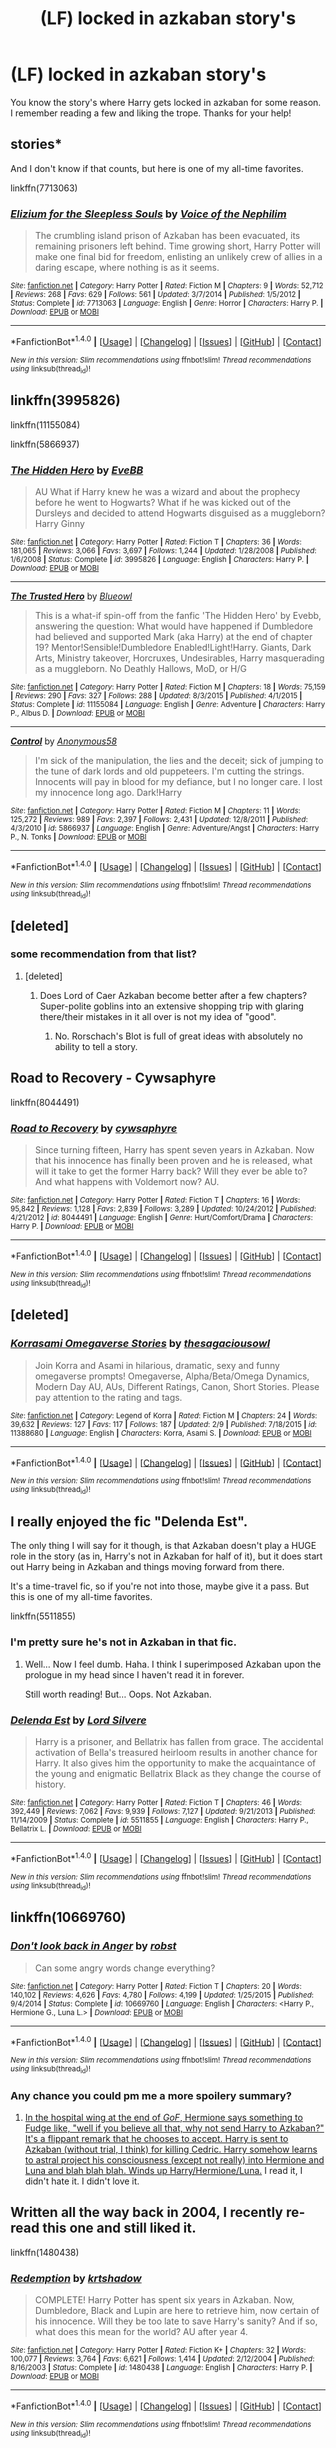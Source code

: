 #+TITLE: (LF) locked in azkaban story's

* (LF) locked in azkaban story's
:PROPERTIES:
:Author: matamosca123
:Score: 7
:DateUnix: 1466921686.0
:DateShort: 2016-Jun-26
:FlairText: Request
:END:
You know the story's where Harry gets locked in azkaban for some reason. I remember reading a few and liking the trope. Thanks for your help!


** stories*

And I don't know if that counts, but here is one of my all-time favorites.

linkffn(7713063)
:PROPERTIES:
:Author: UndeadBBQ
:Score: 6
:DateUnix: 1466931275.0
:DateShort: 2016-Jun-26
:END:

*** [[http://www.fanfiction.net/s/7713063/1/][*/Elizium for the Sleepless Souls/*]] by [[https://www.fanfiction.net/u/1508866/Voice-of-the-Nephilim][/Voice of the Nephilim/]]

#+begin_quote
  The crumbling island prison of Azkaban has been evacuated, its remaining prisoners left behind. Time growing short, Harry Potter will make one final bid for freedom, enlisting an unlikely crew of allies in a daring escape, where nothing is as it seems.
#+end_quote

^{/Site/: [[http://www.fanfiction.net/][fanfiction.net]] *|* /Category/: Harry Potter *|* /Rated/: Fiction M *|* /Chapters/: 9 *|* /Words/: 52,712 *|* /Reviews/: 268 *|* /Favs/: 629 *|* /Follows/: 561 *|* /Updated/: 3/7/2014 *|* /Published/: 1/5/2012 *|* /Status/: Complete *|* /id/: 7713063 *|* /Language/: English *|* /Genre/: Horror *|* /Characters/: Harry P. *|* /Download/: [[http://www.ff2ebook.com/old/ffn-bot/index.php?id=7713063&source=ff&filetype=epub][EPUB]] or [[http://www.ff2ebook.com/old/ffn-bot/index.php?id=7713063&source=ff&filetype=mobi][MOBI]]}

--------------

*FanfictionBot*^{1.4.0} *|* [[[https://github.com/tusing/reddit-ffn-bot/wiki/Usage][Usage]]] | [[[https://github.com/tusing/reddit-ffn-bot/wiki/Changelog][Changelog]]] | [[[https://github.com/tusing/reddit-ffn-bot/issues/][Issues]]] | [[[https://github.com/tusing/reddit-ffn-bot/][GitHub]]] | [[[https://www.reddit.com/message/compose?to=tusing][Contact]]]

^{/New in this version: Slim recommendations using/ ffnbot!slim! /Thread recommendations using/ linksub(thread_id)!}
:PROPERTIES:
:Author: FanfictionBot
:Score: 2
:DateUnix: 1466931282.0
:DateShort: 2016-Jun-26
:END:


** linkffn(3995826)

linkffn(11155084)

linkffn(5866937)
:PROPERTIES:
:Author: howtopleaseme
:Score: 4
:DateUnix: 1466963938.0
:DateShort: 2016-Jun-26
:END:

*** [[http://www.fanfiction.net/s/3995826/1/][*/The Hidden Hero/*]] by [[https://www.fanfiction.net/u/472737/EveBB][/EveBB/]]

#+begin_quote
  AU What if Harry knew he was a wizard and about the prophecy before he went to Hogwarts? What if he was kicked out of the Dursleys and decided to attend Hogwarts disguised as a muggleborn? Harry Ginny
#+end_quote

^{/Site/: [[http://www.fanfiction.net/][fanfiction.net]] *|* /Category/: Harry Potter *|* /Rated/: Fiction T *|* /Chapters/: 36 *|* /Words/: 181,065 *|* /Reviews/: 3,066 *|* /Favs/: 3,697 *|* /Follows/: 1,244 *|* /Updated/: 1/28/2008 *|* /Published/: 1/6/2008 *|* /Status/: Complete *|* /id/: 3995826 *|* /Language/: English *|* /Characters/: Harry P. *|* /Download/: [[http://www.ff2ebook.com/old/ffn-bot/index.php?id=3995826&source=ff&filetype=epub][EPUB]] or [[http://www.ff2ebook.com/old/ffn-bot/index.php?id=3995826&source=ff&filetype=mobi][MOBI]]}

--------------

[[http://www.fanfiction.net/s/11155084/1/][*/The Trusted Hero/*]] by [[https://www.fanfiction.net/u/1201799/Blueowl][/Blueowl/]]

#+begin_quote
  This is a what-if spin-off from the fanfic 'The Hidden Hero' by Evebb, answering the question: What would have happened if Dumbledore had believed and supported Mark (aka Harry) at the end of chapter 19? Mentor!Sensible!Dumbledore Enabled!Light!Harry. Giants, Dark Arts, Ministry takeover, Horcruxes, Undesirables, Harry masquerading as a muggleborn. No Deathly Hallows, MoD, or H/G
#+end_quote

^{/Site/: [[http://www.fanfiction.net/][fanfiction.net]] *|* /Category/: Harry Potter *|* /Rated/: Fiction M *|* /Chapters/: 18 *|* /Words/: 75,159 *|* /Reviews/: 290 *|* /Favs/: 327 *|* /Follows/: 288 *|* /Updated/: 8/3/2015 *|* /Published/: 4/1/2015 *|* /Status/: Complete *|* /id/: 11155084 *|* /Language/: English *|* /Genre/: Adventure *|* /Characters/: Harry P., Albus D. *|* /Download/: [[http://www.ff2ebook.com/old/ffn-bot/index.php?id=11155084&source=ff&filetype=epub][EPUB]] or [[http://www.ff2ebook.com/old/ffn-bot/index.php?id=11155084&source=ff&filetype=mobi][MOBI]]}

--------------

[[http://www.fanfiction.net/s/5866937/1/][*/Control/*]] by [[https://www.fanfiction.net/u/245778/Anonymous58][/Anonymous58/]]

#+begin_quote
  I'm sick of the manipulation, the lies and the deceit; sick of jumping to the tune of dark lords and old puppeteers. I'm cutting the strings. Innocents will pay in blood for my defiance, but I no longer care. I lost my innocence long ago. Dark!Harry
#+end_quote

^{/Site/: [[http://www.fanfiction.net/][fanfiction.net]] *|* /Category/: Harry Potter *|* /Rated/: Fiction M *|* /Chapters/: 11 *|* /Words/: 125,272 *|* /Reviews/: 989 *|* /Favs/: 2,397 *|* /Follows/: 2,431 *|* /Updated/: 12/8/2011 *|* /Published/: 4/3/2010 *|* /id/: 5866937 *|* /Language/: English *|* /Genre/: Adventure/Angst *|* /Characters/: Harry P., N. Tonks *|* /Download/: [[http://www.ff2ebook.com/old/ffn-bot/index.php?id=5866937&source=ff&filetype=epub][EPUB]] or [[http://www.ff2ebook.com/old/ffn-bot/index.php?id=5866937&source=ff&filetype=mobi][MOBI]]}

--------------

*FanfictionBot*^{1.4.0} *|* [[[https://github.com/tusing/reddit-ffn-bot/wiki/Usage][Usage]]] | [[[https://github.com/tusing/reddit-ffn-bot/wiki/Changelog][Changelog]]] | [[[https://github.com/tusing/reddit-ffn-bot/issues/][Issues]]] | [[[https://github.com/tusing/reddit-ffn-bot/][GitHub]]] | [[[https://www.reddit.com/message/compose?to=tusing][Contact]]]

^{/New in this version: Slim recommendations using/ ffnbot!slim! /Thread recommendations using/ linksub(thread_id)!}
:PROPERTIES:
:Author: FanfictionBot
:Score: 1
:DateUnix: 1466963953.0
:DateShort: 2016-Jun-26
:END:


** [deleted]
:PROPERTIES:
:Score: 2
:DateUnix: 1466929858.0
:DateShort: 2016-Jun-26
:END:

*** some recommendation from that list?
:PROPERTIES:
:Author: UndeadBBQ
:Score: 1
:DateUnix: 1466930935.0
:DateShort: 2016-Jun-26
:END:

**** [deleted]
:PROPERTIES:
:Score: 3
:DateUnix: 1466974880.0
:DateShort: 2016-Jun-27
:END:

***** Does Lord of Caer Azkaban become better after a few chapters? Super-polite goblins into an extensive shopping trip with glaring there/their mistakes in it all over is not my idea of "good".
:PROPERTIES:
:Author: UndeadBBQ
:Score: 3
:DateUnix: 1466979349.0
:DateShort: 2016-Jun-27
:END:

****** No. Rorschach's Blot is full of great ideas with absolutely no ability to tell a story.
:PROPERTIES:
:Author: howtopleaseme
:Score: 3
:DateUnix: 1466981511.0
:DateShort: 2016-Jun-27
:END:


** Road to Recovery - Cywsaphyre

linkffn(8044491)
:PROPERTIES:
:Author: reinakun
:Score: 2
:DateUnix: 1466933848.0
:DateShort: 2016-Jun-26
:END:

*** [[http://www.fanfiction.net/s/8044491/1/][*/Road to Recovery/*]] by [[https://www.fanfiction.net/u/2042977/cywsaphyre][/cywsaphyre/]]

#+begin_quote
  Since turning fifteen, Harry has spent seven years in Azkaban. Now that his innocence has finally been proven and he is released, what will it take to get the former Harry back? Will they ever be able to? And what happens with Voldemort now? AU.
#+end_quote

^{/Site/: [[http://www.fanfiction.net/][fanfiction.net]] *|* /Category/: Harry Potter *|* /Rated/: Fiction T *|* /Chapters/: 16 *|* /Words/: 95,842 *|* /Reviews/: 1,128 *|* /Favs/: 2,839 *|* /Follows/: 3,289 *|* /Updated/: 10/24/2012 *|* /Published/: 4/21/2012 *|* /id/: 8044491 *|* /Language/: English *|* /Genre/: Hurt/Comfort/Drama *|* /Characters/: Harry P. *|* /Download/: [[http://www.ff2ebook.com/old/ffn-bot/index.php?id=8044491&source=ff&filetype=epub][EPUB]] or [[http://www.ff2ebook.com/old/ffn-bot/index.php?id=8044491&source=ff&filetype=mobi][MOBI]]}

--------------

*FanfictionBot*^{1.4.0} *|* [[[https://github.com/tusing/reddit-ffn-bot/wiki/Usage][Usage]]] | [[[https://github.com/tusing/reddit-ffn-bot/wiki/Changelog][Changelog]]] | [[[https://github.com/tusing/reddit-ffn-bot/issues/][Issues]]] | [[[https://github.com/tusing/reddit-ffn-bot/][GitHub]]] | [[[https://www.reddit.com/message/compose?to=tusing][Contact]]]

^{/New in this version: Slim recommendations using/ ffnbot!slim! /Thread recommendations using/ linksub(thread_id)!}
:PROPERTIES:
:Author: FanfictionBot
:Score: 1
:DateUnix: 1466933854.0
:DateShort: 2016-Jun-26
:END:


** [deleted]
:PROPERTIES:
:Score: 1
:DateUnix: 1466933643.0
:DateShort: 2016-Jun-26
:END:

*** [[http://www.fanfiction.net/s/11388680/1/][*/Korrasami Omegaverse Stories/*]] by [[https://www.fanfiction.net/u/823401/thesagaciousowl][/thesagaciousowl/]]

#+begin_quote
  Join Korra and Asami in hilarious, dramatic, sexy and funny omegaverse prompts! Omegaverse, Alpha/Beta/Omega Dynamics, Modern Day AU, AUs, Different Ratings, Canon, Short Stories. Please pay attention to the rating and tags.
#+end_quote

^{/Site/: [[http://www.fanfiction.net/][fanfiction.net]] *|* /Category/: Legend of Korra *|* /Rated/: Fiction M *|* /Chapters/: 24 *|* /Words/: 39,632 *|* /Reviews/: 127 *|* /Favs/: 117 *|* /Follows/: 187 *|* /Updated/: 2/9 *|* /Published/: 7/18/2015 *|* /id/: 11388680 *|* /Language/: English *|* /Characters/: Korra, Asami S. *|* /Download/: [[http://www.ff2ebook.com/old/ffn-bot/index.php?id=11388680&source=ff&filetype=epub][EPUB]] or [[http://www.ff2ebook.com/old/ffn-bot/index.php?id=11388680&source=ff&filetype=mobi][MOBI]]}

--------------

*FanfictionBot*^{1.4.0} *|* [[[https://github.com/tusing/reddit-ffn-bot/wiki/Usage][Usage]]] | [[[https://github.com/tusing/reddit-ffn-bot/wiki/Changelog][Changelog]]] | [[[https://github.com/tusing/reddit-ffn-bot/issues/][Issues]]] | [[[https://github.com/tusing/reddit-ffn-bot/][GitHub]]] | [[[https://www.reddit.com/message/compose?to=tusing][Contact]]]

^{/New in this version: Slim recommendations using/ ffnbot!slim! /Thread recommendations using/ linksub(thread_id)!}
:PROPERTIES:
:Author: FanfictionBot
:Score: -2
:DateUnix: 1466933684.0
:DateShort: 2016-Jun-26
:END:


** I really enjoyed the fic "Delenda Est".

The only thing I will say for it though, is that Azkaban doesn't play a HUGE role in the story (as in, Harry's not in Azkaban for half of it), but it does start out Harry being in Azkaban and things moving forward from there.

It's a time-travel fic, so if you're not into those, maybe give it a pass. But this is one of my all-time favorites.

linkffn(5511855)
:PROPERTIES:
:Author: demarto
:Score: 1
:DateUnix: 1466940726.0
:DateShort: 2016-Jun-26
:END:

*** I'm pretty sure he's not in Azkaban in that fic.
:PROPERTIES:
:Author: howtopleaseme
:Score: 5
:DateUnix: 1466963869.0
:DateShort: 2016-Jun-26
:END:

**** Well... Now I feel dumb. Haha. I think I superimposed Azkaban upon the prologue in my head since I haven't read it in forever.

Still worth reading! But... Oops. Not Azkaban.
:PROPERTIES:
:Author: demarto
:Score: 1
:DateUnix: 1466965620.0
:DateShort: 2016-Jun-26
:END:


*** [[http://www.fanfiction.net/s/5511855/1/][*/Delenda Est/*]] by [[https://www.fanfiction.net/u/116880/Lord-Silvere][/Lord Silvere/]]

#+begin_quote
  Harry is a prisoner, and Bellatrix has fallen from grace. The accidental activation of Bella's treasured heirloom results in another chance for Harry. It also gives him the opportunity to make the acquaintance of the young and enigmatic Bellatrix Black as they change the course of history.
#+end_quote

^{/Site/: [[http://www.fanfiction.net/][fanfiction.net]] *|* /Category/: Harry Potter *|* /Rated/: Fiction T *|* /Chapters/: 46 *|* /Words/: 392,449 *|* /Reviews/: 7,062 *|* /Favs/: 9,939 *|* /Follows/: 7,127 *|* /Updated/: 9/21/2013 *|* /Published/: 11/14/2009 *|* /Status/: Complete *|* /id/: 5511855 *|* /Language/: English *|* /Characters/: Harry P., Bellatrix L. *|* /Download/: [[http://www.ff2ebook.com/old/ffn-bot/index.php?id=5511855&source=ff&filetype=epub][EPUB]] or [[http://www.ff2ebook.com/old/ffn-bot/index.php?id=5511855&source=ff&filetype=mobi][MOBI]]}

--------------

*FanfictionBot*^{1.4.0} *|* [[[https://github.com/tusing/reddit-ffn-bot/wiki/Usage][Usage]]] | [[[https://github.com/tusing/reddit-ffn-bot/wiki/Changelog][Changelog]]] | [[[https://github.com/tusing/reddit-ffn-bot/issues/][Issues]]] | [[[https://github.com/tusing/reddit-ffn-bot/][GitHub]]] | [[[https://www.reddit.com/message/compose?to=tusing][Contact]]]

^{/New in this version: Slim recommendations using/ ffnbot!slim! /Thread recommendations using/ linksub(thread_id)!}
:PROPERTIES:
:Author: FanfictionBot
:Score: 2
:DateUnix: 1466940739.0
:DateShort: 2016-Jun-26
:END:


** linkffn(10669760)
:PROPERTIES:
:Author: Wirenfeldt
:Score: 1
:DateUnix: 1466949164.0
:DateShort: 2016-Jun-26
:END:

*** [[http://www.fanfiction.net/s/10669760/1/][*/Don't look back in Anger/*]] by [[https://www.fanfiction.net/u/1451358/robst][/robst/]]

#+begin_quote
  Can some angry words change everything?
#+end_quote

^{/Site/: [[http://www.fanfiction.net/][fanfiction.net]] *|* /Category/: Harry Potter *|* /Rated/: Fiction T *|* /Chapters/: 20 *|* /Words/: 140,102 *|* /Reviews/: 4,626 *|* /Favs/: 4,780 *|* /Follows/: 4,199 *|* /Updated/: 1/25/2015 *|* /Published/: 9/4/2014 *|* /Status/: Complete *|* /id/: 10669760 *|* /Language/: English *|* /Characters/: <Harry P., Hermione G., Luna L.> *|* /Download/: [[http://www.ff2ebook.com/old/ffn-bot/index.php?id=10669760&source=ff&filetype=epub][EPUB]] or [[http://www.ff2ebook.com/old/ffn-bot/index.php?id=10669760&source=ff&filetype=mobi][MOBI]]}

--------------

*FanfictionBot*^{1.4.0} *|* [[[https://github.com/tusing/reddit-ffn-bot/wiki/Usage][Usage]]] | [[[https://github.com/tusing/reddit-ffn-bot/wiki/Changelog][Changelog]]] | [[[https://github.com/tusing/reddit-ffn-bot/issues/][Issues]]] | [[[https://github.com/tusing/reddit-ffn-bot/][GitHub]]] | [[[https://www.reddit.com/message/compose?to=tusing][Contact]]]

^{/New in this version: Slim recommendations using/ ffnbot!slim! /Thread recommendations using/ linksub(thread_id)!}
:PROPERTIES:
:Author: FanfictionBot
:Score: 1
:DateUnix: 1466949200.0
:DateShort: 2016-Jun-26
:END:


*** Any chance you could pm me a more spoilery summary?
:PROPERTIES:
:Author: mikefromcanmore
:Score: 1
:DateUnix: 1466985763.0
:DateShort: 2016-Jun-27
:END:

**** [[/spoiler][In the hospital wing at the end of /GoF/, Hermione says something to Fudge like, "well if you believe all that, why not send Harry to Azkaban?" It's a flippant remark that he chooses to accept. Harry is sent to Azkaban (without trial, I think) for killing Cedric. Harry somehow learns to astral project his consciousness (except not really) into Hermione and Luna and blah blah blah. Winds up Harry/Hermione/Luna.]] I read it, I didn't hate it. I didn't love it.
:PROPERTIES:
:Author: jeffala
:Score: 2
:DateUnix: 1466997584.0
:DateShort: 2016-Jun-27
:END:


** Written all the way back in 2004, I recently re-read this one and still liked it.

linkffn(1480438)
:PROPERTIES:
:Author: NaughtyGaymer
:Score: 1
:DateUnix: 1466966570.0
:DateShort: 2016-Jun-26
:END:

*** [[http://www.fanfiction.net/s/1480438/1/][*/Redemption/*]] by [[https://www.fanfiction.net/u/271132/krtshadow][/krtshadow/]]

#+begin_quote
  COMPLETE! Harry Potter has spent six years in Azkaban. Now, Dumbledore, Black and Lupin are here to retrieve him, now certain of his innocence. Will they be too late to save Harry's sanity? And if so, what does this mean for the world? AU after year 4.
#+end_quote

^{/Site/: [[http://www.fanfiction.net/][fanfiction.net]] *|* /Category/: Harry Potter *|* /Rated/: Fiction K+ *|* /Chapters/: 32 *|* /Words/: 100,077 *|* /Reviews/: 3,764 *|* /Favs/: 6,621 *|* /Follows/: 1,414 *|* /Updated/: 2/12/2004 *|* /Published/: 8/16/2003 *|* /Status/: Complete *|* /id/: 1480438 *|* /Language/: English *|* /Characters/: Harry P. *|* /Download/: [[http://www.ff2ebook.com/old/ffn-bot/index.php?id=1480438&source=ff&filetype=epub][EPUB]] or [[http://www.ff2ebook.com/old/ffn-bot/index.php?id=1480438&source=ff&filetype=mobi][MOBI]]}

--------------

*FanfictionBot*^{1.4.0} *|* [[[https://github.com/tusing/reddit-ffn-bot/wiki/Usage][Usage]]] | [[[https://github.com/tusing/reddit-ffn-bot/wiki/Changelog][Changelog]]] | [[[https://github.com/tusing/reddit-ffn-bot/issues/][Issues]]] | [[[https://github.com/tusing/reddit-ffn-bot/][GitHub]]] | [[[https://www.reddit.com/message/compose?to=tusing][Contact]]]

^{/New in this version: Slim recommendations using/ ffnbot!slim! /Thread recommendations using/ linksub(thread_id)!}
:PROPERTIES:
:Author: FanfictionBot
:Score: 1
:DateUnix: 1466966590.0
:DateShort: 2016-Jun-26
:END:


** Fugitives of Azkaban by BajaB, an old classic. linkffn(Fugitives of Azkaban) Imprisoned Realm, though this one features a slightly different Azkaban, the awfulness was pretty much the same. linkffn(Imprisoned Realm)
:PROPERTIES:
:Author: dotsncommas
:Score: 1
:DateUnix: 1466969720.0
:DateShort: 2016-Jun-27
:END:

*** [[http://www.fanfiction.net/s/2705927/1/][*/Imprisoned Realm/*]] by [[https://www.fanfiction.net/u/245967/LoveHP][/LoveHP/]]

#+begin_quote
  A trap during the Horcrux hunt sends Harry into a dimension where war has raged for 28 years. Harry must not only protect himself from Voldemort, but also from a rising new Dark Lord, the evil Ministry and a war hardened Dumbledore... and himself... Will he find his way back home to finish his own war? Warnings within and please note that this is a very dark fic.
#+end_quote

^{/Site/: [[http://www.fanfiction.net/][fanfiction.net]] *|* /Category/: Harry Potter *|* /Rated/: Fiction M *|* /Chapters/: 47 *|* /Words/: 304,315 *|* /Reviews/: 927 *|* /Favs/: 1,063 *|* /Follows/: 1,666 *|* /Updated/: 4/29 *|* /Published/: 12/16/2005 *|* /id/: 2705927 *|* /Language/: English *|* /Genre/: Horror/Drama *|* /Characters/: Harry P., Lily Evans P., Severus S., Albus D. *|* /Download/: [[http://www.ff2ebook.com/old/ffn-bot/index.php?id=2705927&source=ff&filetype=epub][EPUB]] or [[http://www.ff2ebook.com/old/ffn-bot/index.php?id=2705927&source=ff&filetype=mobi][MOBI]]}

--------------

[[http://www.fanfiction.net/s/3595986/1/][*/Fugitives of Azkaban/*]] by [[https://www.fanfiction.net/u/943028/BajaB][/BajaB/]]

#+begin_quote
  A 'Harry goes to Azkaban' story. Convicted for releasing the Basilisk from the Chamber of Secrets, Harry is put into a cell next to the most feared wizard in the world, Sirius Black. AU 3rd year, canon pairings, no Deathly Hallows.
#+end_quote

^{/Site/: [[http://www.fanfiction.net/][fanfiction.net]] *|* /Category/: Harry Potter *|* /Rated/: Fiction K+ *|* /Chapters/: 9 *|* /Words/: 65,347 *|* /Reviews/: 1,063 *|* /Favs/: 2,881 *|* /Follows/: 1,255 *|* /Updated/: 9/11/2007 *|* /Published/: 6/15/2007 *|* /Status/: Complete *|* /id/: 3595986 *|* /Language/: English *|* /Genre/: Adventure *|* /Characters/: Harry P., Sirius B. *|* /Download/: [[http://www.ff2ebook.com/old/ffn-bot/index.php?id=3595986&source=ff&filetype=epub][EPUB]] or [[http://www.ff2ebook.com/old/ffn-bot/index.php?id=3595986&source=ff&filetype=mobi][MOBI]]}

--------------

*FanfictionBot*^{1.4.0} *|* [[[https://github.com/tusing/reddit-ffn-bot/wiki/Usage][Usage]]] | [[[https://github.com/tusing/reddit-ffn-bot/wiki/Changelog][Changelog]]] | [[[https://github.com/tusing/reddit-ffn-bot/issues/][Issues]]] | [[[https://github.com/tusing/reddit-ffn-bot/][GitHub]]] | [[[https://www.reddit.com/message/compose?to=tusing][Contact]]]

^{/New in this version: Slim recommendations using/ ffnbot!slim! /Thread recommendations using/ linksub(thread_id)!}
:PROPERTIES:
:Author: FanfictionBot
:Score: 1
:DateUnix: 1466969742.0
:DateShort: 2016-Jun-27
:END:
